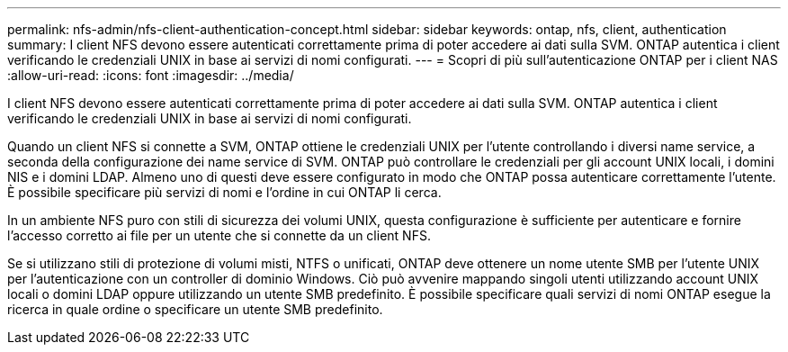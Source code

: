 ---
permalink: nfs-admin/nfs-client-authentication-concept.html 
sidebar: sidebar 
keywords: ontap, nfs, client, authentication 
summary: I client NFS devono essere autenticati correttamente prima di poter accedere ai dati sulla SVM. ONTAP autentica i client verificando le credenziali UNIX in base ai servizi di nomi configurati. 
---
= Scopri di più sull'autenticazione ONTAP per i client NAS
:allow-uri-read: 
:icons: font
:imagesdir: ../media/


[role="lead"]
I client NFS devono essere autenticati correttamente prima di poter accedere ai dati sulla SVM. ONTAP autentica i client verificando le credenziali UNIX in base ai servizi di nomi configurati.

Quando un client NFS si connette a SVM, ONTAP ottiene le credenziali UNIX per l'utente controllando i diversi name service, a seconda della configurazione dei name service di SVM. ONTAP può controllare le credenziali per gli account UNIX locali, i domini NIS e i domini LDAP. Almeno uno di questi deve essere configurato in modo che ONTAP possa autenticare correttamente l'utente. È possibile specificare più servizi di nomi e l'ordine in cui ONTAP li cerca.

In un ambiente NFS puro con stili di sicurezza dei volumi UNIX, questa configurazione è sufficiente per autenticare e fornire l'accesso corretto ai file per un utente che si connette da un client NFS.

Se si utilizzano stili di protezione di volumi misti, NTFS o unificati, ONTAP deve ottenere un nome utente SMB per l'utente UNIX per l'autenticazione con un controller di dominio Windows. Ciò può avvenire mappando singoli utenti utilizzando account UNIX locali o domini LDAP oppure utilizzando un utente SMB predefinito. È possibile specificare quali servizi di nomi ONTAP esegue la ricerca in quale ordine o specificare un utente SMB predefinito.
